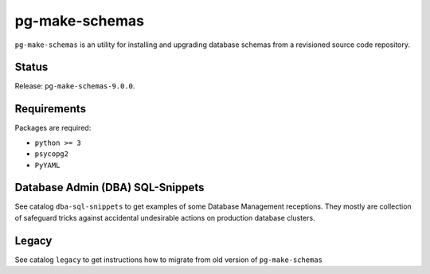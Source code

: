 pg-make-schemas
===============

``pg-make-schemas`` is an utility for installing and upgrading database schemas
from a revisioned source code repository.

Status
------

Release: ``pg-make-schemas-9.0.0``.

Requirements
------------

Packages are required:

* ``python >= 3``
* ``psycopg2``
* ``PyYAML``

Database Admin (DBA) SQL-Snippets
---------------------------------

See catalog ``dba-sql-snippets`` to get examples of some Database
Management receptions. They mostly are collection of safeguard tricks against
accidental undesirable actions on production database clusters.

Legacy
------

See catalog ``legacy`` to get instructions how to migrate from old version of
``pg-make-schemas``
